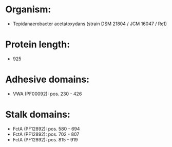 * Organism:
- Tepidanaerobacter acetatoxydans (strain DSM 21804 / JCM 16047 / Re1)
* Protein length:
- 925
* Adhesive domains:
- VWA (PF00092): pos. 230 - 426
* Stalk domains:
- FctA (PF12892): pos. 580 - 694
- FctA (PF12892): pos. 702 - 807
- FctA (PF12892): pos. 815 - 919

